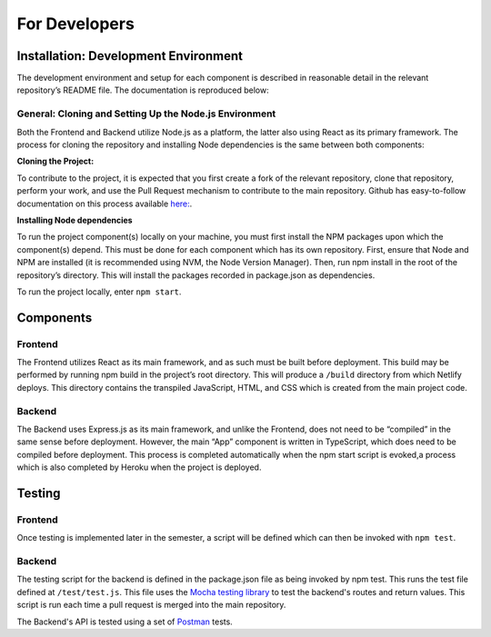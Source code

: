 ==============
For Developers
==============

.. _installation:

Installation: Development Environment
=====================================

The development environment and setup for each component is described in reasonable
detail in the relevant repository’s README file.  The documentation is reproduced below:

General: Cloning and Setting Up the Node.js Environment
-------------------------------------------------------

Both the Frontend and Backend utilize Node.js as a platform, the latter also using React
as its primary framework. The process for cloning the repository and installing Node
dependencies is the same between both components:

**Cloning the Project:**

To contribute to the project, it is expected that you first create a fork of the relevant
repository, clone that repository, perform your work, and use the Pull Request mechanism
to contribute to the main repository. Github has easy-to-follow documentation on this
process available `here: <https://docs.github.com/en/get-started/quickstart/contributing-to-projects>`_.

**Installing Node dependencies**

To run the project component(s) locally on your machine, you must first install the
NPM packages upon which the component(s) depend. This must be done for each component
which has its own repository.  First, ensure that Node and NPM are installed (it is
recommended using NVM, the Node Version Manager). Then, run npm install in the root
of the repository’s directory. This will install the packages recorded in
package.json as dependencies.

To run the project locally, enter ``npm start``.

.. _components:

Components
==========

Frontend
--------
The Frontend utilizes React as its main framework, and as such must be built before
deployment.  This build may be performed by running npm build in the project’s root
directory. This will produce a ``/build`` directory from which Netlify deploys. This
directory contains the transpiled JavaScript, HTML, and CSS which is created from
the main project code.

Backend
-------
The Backend uses Express.js as its main framework, and unlike the Frontend, does not
need to be “compiled” in the same sense before deployment.  However, the main “App”
component is written in TypeScript, which does need to be compiled before deployment.
This process is completed automatically when the npm start script is evoked,a process
which is also completed by Heroku when the project is deployed.

.. _testing:

Testing
=======

Frontend
--------
Once testing is implemented later in the semester, a script will be defined which
can then be invoked with ``npm test``.

Backend
-------
The testing script for the backend is defined in the package.json file as being invoked
by npm test. This runs the test file defined at ``/test/test.js``. This file uses the
`Mocha testing library <https://mochajs.org>`_ to test the backend's routes and return
values. This script is run each time a pull request is merged into the main repository.

The Backend's API is tested using a set of `Postman <https://www.postman.com/>`_ tests.
